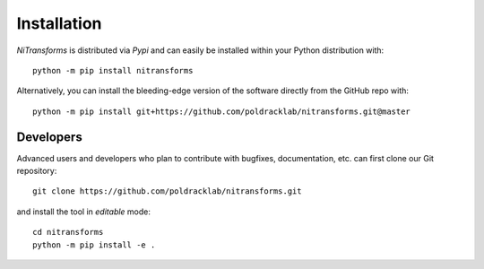Installation
============
*NiTransforms* is distributed via *Pypi* and can easily be installed
within your Python distribution with::

  python -m pip install nitransforms

Alternatively, you can install the bleeding-edge version of the software
directly from the GitHub repo with::

  python -m pip install git+https://github.com/poldracklab/nitransforms.git@master

Developers
----------
Advanced users and developers who plan to contribute with bugfixes, documentation,
etc. can first clone our Git repository::

  git clone https://github.com/poldracklab/nitransforms.git


and install the tool in *editable* mode::

  cd nitransforms
  python -m pip install -e .
